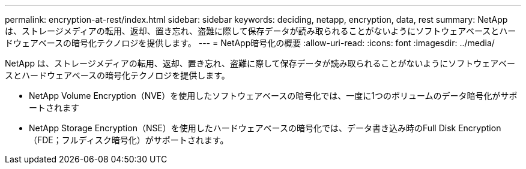 ---
permalink: encryption-at-rest/index.html 
sidebar: sidebar 
keywords: deciding, netapp, encryption, data, rest 
summary: NetApp は、ストレージメディアの転用、返却、置き忘れ、盗難に際して保存データが読み取られることがないようにソフトウェアベースとハードウェアベースの暗号化テクノロジを提供します。 
---
= NetApp暗号化の概要
:allow-uri-read: 
:icons: font
:imagesdir: ../media/


[role="lead"]
NetApp は、ストレージメディアの転用、返却、置き忘れ、盗難に際して保存データが読み取られることがないようにソフトウェアベースとハードウェアベースの暗号化テクノロジを提供します。

* NetApp Volume Encryption（NVE）を使用したソフトウェアベースの暗号化では、一度に1つのボリュームのデータ暗号化がサポートされます
* NetApp Storage Encryption（NSE）を使用したハードウェアベースの暗号化では、データ書き込み時のFull Disk Encryption（FDE；フルディスク暗号化）がサポートされます。

